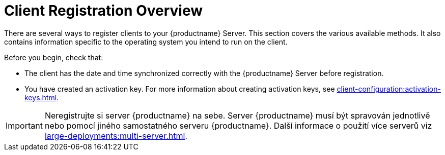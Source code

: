 [[registration-overview]]
= Client Registration Overview

There are several ways to register clients to your {productname} Server. This section covers the various available methods. It also contains information specific to the operating system you intend to run on the client.

Before you begin, check that:

* The client has the date and time synchronized correctly with the {productname} Server before registration.
* You have created an activation key. For more information about creating activation keys, see xref:client-configuration:activation-keys.adoc[].


[IMPORTANT]
====
Neregistrujte si server {productname} na sebe. Server {productname} musí být spravován jednotlivě nebo pomocí jiného samostatného serveru {productname}. Další informace o použití více serverů viz xref:large-deployments:multi-server.adoc[].
====
